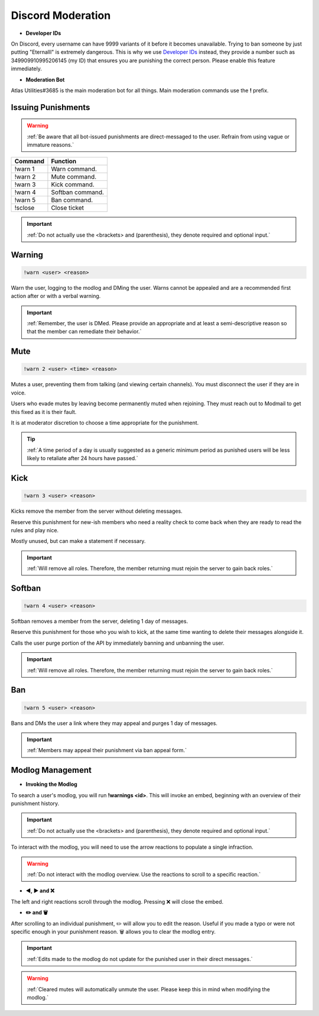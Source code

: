 =====
Discord Moderation
=====

- **Developer IDs**

On Discord, every username can have 9999 variants of it before it becomes unavailable. 
Trying to ban someone by just putting "Eternalll" is extremely dangerous. 
This is why we use `Developer IDs`_ instead, they provide a number such as 349909910995206145 (my ID) that ensures you are punishing the correct person.
Please enable this feature immediately.

.. _`Developer IDs`: https://support.discord.com/hc/en-us/articles/206346498-Where-can-I-find-my-User-Server-Message-ID


- **Moderation Bot**

Atlas Utilities#3685 is the main moderation bot for all things. Main moderation commands use the **!** prefix.

Issuing Punishments
------------

.. warning::
    :ref:`Be aware that all bot-issued punishments are direct-messaged to the user. Refrain from using vague or immature reasons.`

+-----------+----------------------------------------+
| Command   | Function                               |
+===========+========================================+
| !warn 1   | Warn command.                          |
+-----------+----------------------------------------+
| !warn 2   | Mute command.                          |
+-----------+----------------------------------------+
| !warn 3   | Kick command.                          |
+-----------+----------------------------------------+
| !warn 4   | Softban command.                       |
+-----------+----------------------------------------+
| !warn 5   | Ban command.                           |
+-----------+----------------------------------------+
| !sclose   | Close ticket                           |
+-----------+----------------------------------------+

.. important::
    :ref:`Do not actually use the <brackets> and (parenthesis), they denote required and optional input.`

Warning
------------

.. code-block:: none

    !warn <user> <reason>

Warn the user, logging to the modlog and DMing the user. Warns cannot be appealed and are a recommended first action after or with a verbal warning.

.. important::
    :ref:`Remember, the user is DMed. Please provide an appropriate and at least a semi-descriptive reason so that the member can remediate their behavior.`

Mute
------------

.. code-block:: none

    !warn 2 <user> <time> <reason>

Mutes a user, preventing them from talking (and viewing certain channels). You must disconnect the user if they are in voice.

Users who evade mutes by leaving become permanently muted when rejoining. They must reach out to Modmail to get this fixed as it is their fault.

It is at moderator discretion to choose a time appropriate for the punishment. 

.. tip::
    :ref:`A time period of a day is usually suggested as a generic minimum period as punished users will be less likely to retaliate after 24 hours have passed.`

Kick
------------

.. code-block:: none

    !warn 3 <user> <reason>

Kicks remove the member from the server without deleting messages.

Reserve this punishment for new-ish members who need a reality check to come back when they are ready to read the rules and play nice.

Mostly unused, but can make a statement if necessary.

.. important::
    :ref:`Will remove all roles. Therefore, the member returning must rejoin the server to gain back roles.`

Softban
------------

.. code-block:: none

    !warn 4 <user> <reason>

Softban removes a member from the server, deleting 1 day of messages.

Reserve this punishment for those who you wish to kick, at the same time wanting to delete their messages alongside it.

Calls the user purge portion of the API by immediately banning and unbanning the user.

.. important::
    :ref:`Will remove all roles. Therefore, the member returning must rejoin the server to gain back roles.`

Ban
------------

.. code-block:: none
    
    !warn 5 <user> <reason>

Bans and DMs the user a link where they may appeal and purges 1 day of messages.

.. important::
    :ref:`Members may appeal their punishment via ban appeal form.`

Modlog Management
------------

- **Invoking the Modlog**

To search a user's modlog, you will run **!warnings <id>**. This will invoke an embed, beginning with an overview of their punishment history.

.. important::
    :ref:`Do not actually use the <brackets> and (parenthesis), they denote required and optional input.`

To interact with the modlog, you will need to use the arrow reactions to populate a single infraction. 

.. warning::
    :ref:`Do not interact with the modlog overview. Use the reactions to scroll to a specific reaction.`

- **◀️, ▶️ and ❌**

The left and right reactions scroll through the modlog. Pressing ❌ will close the embed.

- **✏️ and 🗑️**

After scrolling to an individual punishment, ✏️ will allow you to edit the reason. Useful if you made a typo or were not specific enough in your punishment reason. 
🗑️ allows you to clear the modlog entry.

.. important::
    :ref:`Edits made to the modlog do not update for the punished user in their direct messages.`

.. warning::
    :ref:`Cleared mutes will automatically unmute the user. Please keep this in mind when modifying the modlog.`